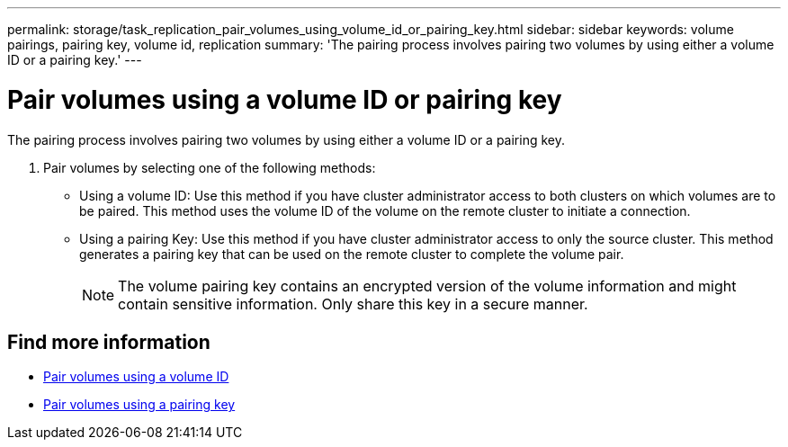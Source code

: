 ---
permalink: storage/task_replication_pair_volumes_using_volume_id_or_pairing_key.html
sidebar: sidebar
keywords: volume pairings, pairing key, volume id, replication
summary: 'The pairing process involves pairing two volumes by using either a volume ID or a pairing key.'
---

= Pair volumes using a volume ID or pairing key
:icons: font
:imagesdir: ../media/

[.lead]
The pairing process involves pairing two volumes by using either a volume ID or a pairing key.

. Pair volumes by selecting one of the following methods:
 ** Using a volume ID: Use this method if you have cluster administrator access to both clusters on which volumes are to be paired. This method uses the volume ID of the volume on the remote cluster to initiate a connection.
 ** Using a pairing Key: Use this method if you have cluster administrator access to only the source cluster. This method generates a pairing key that can be used on the remote cluster to complete the volume pair.
+
NOTE: The volume pairing key contains an encrypted version of the volume information and might contain sensitive information. Only share this key in a secure manner.

== Find more information

* xref:task_replication_pair_volumes_using_a_volume_id.adoc[Pair volumes using a volume ID]
* xref:task_replication_pair_volumes_using_a_pairing_key.adoc[Pair volumes using a pairing key]
